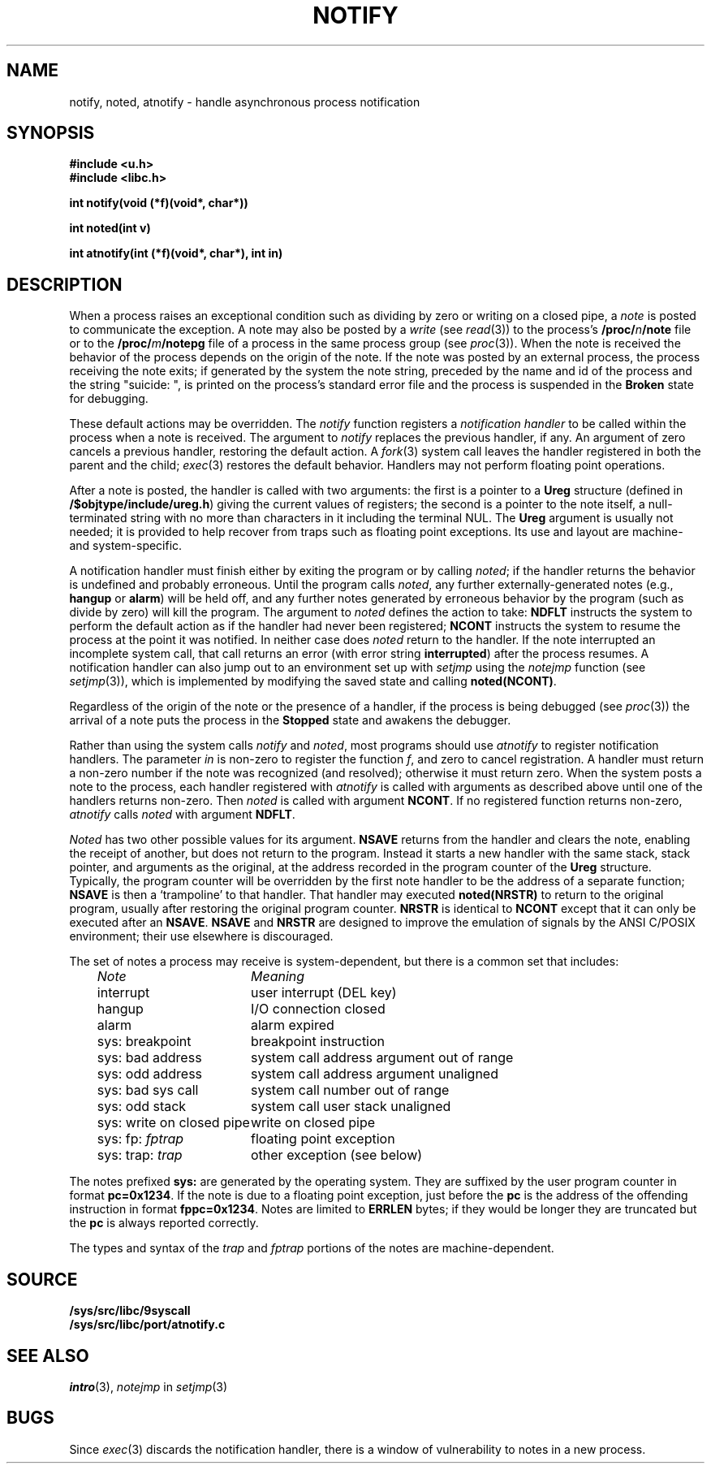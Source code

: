 .TH NOTIFY 3
.SH NAME
notify, noted, atnotify \- handle asynchronous process notification
.SH SYNOPSIS
.B #include <u.h>
.br
.B #include <libc.h>
.PP
.B
int notify(void (*f)(void*, char*))
.PP
.B
int noted(int v)
.PP
.B
int atnotify(int (*f)(void*, char*), int in)
.SH DESCRIPTION
When a process raises an exceptional condition such as dividing by zero
or writing on a closed pipe, a
.I note
is posted to communicate the exception.
A note may also be posted by a
.I write
(see
.IR read (3))
to the process's
.BI /proc/ n /note
file or to the
.BI /proc/ m /notepg
file of a process in the same process group (see
.IR proc (3)).
When the note is received
the behavior of the process depends on the origin of the note.
If the note was posted by an external process,
the process receiving the note exits;
if generated by the system the note string,
preceded by the name
and id of the process and the string
\fL"suicide: "\fP,
is printed on the process's standard error file
and the
process is suspended in the
.B Broken
state for debugging.
.PP
These default actions may be overridden.
The
.I notify
function registers a
.I "notification handler
to be called within the process when a note is received.
The argument to
.I notify
replaces the previous handler, if any.
An argument of zero cancels a previous handler,
restoring the default action.
A
.IR fork (3)
system call leaves the handler registered in
both the parent and the child;
.IR exec (3)
restores the default behavior.
Handlers may not perform floating point operations.
.PP
After a note is posted,
the handler is called with two arguments:
the first is a pointer to a
.B Ureg
structure (defined in
.BR /$objtype/include/ureg.h )
giving the current values of registers;
the second is a pointer to the note itself,
a null-terminated string with no more than
.L ERRLEN
characters in it including the terminal NUL.
The
.B Ureg
argument is usually not needed; it is provided to help recover from traps such
as floating point exceptions.
Its use and layout are machine- and system-specific.
.PP
A notification handler must finish either by exiting the program or by calling
.IR noted ;
if the handler returns the behavior
is undefined and probably erroneous.
Until the program calls
.IR noted ,
any further externally-generated notes
(e.g.,
.B hangup
or
.BR alarm )
will be held off, and any further notes generated by
erroneous behavior by the program
(such as divide by zero) will kill the program.
The argument to
.I noted
defines the action to take:
.B NDFLT
instructs the system to perform the default action
as if the handler had never been registered;
.B NCONT
instructs the system to resume the process
at the point it was notified.
In neither case does
.I noted
return to the handler.
If the note interrupted an incomplete system call,
that call returns an error (with error string
.BR interrupted )
after the process resumes.
A notification handler can also jump out to an environment
set up with
.I setjmp
using the
.I notejmp
function (see
.IR setjmp (3)),
which is implemented by modifying the saved state and calling
.BR noted(NCONT) .
.PP
Regardless of the origin of the note or the presence of a handler,
if the process is being debugged
(see
.IR proc (3))
the arrival of a note puts the process in the
.B Stopped
state and awakens the debugger.
.PP
Rather than using the system calls
.I notify
and
.IR noted ,
most programs should use
.I atnotify
to register notification handlers.
The parameter
.I in
is non-zero to register the function
.IR f ,
and zero to cancel registration.
A handler must return a non-zero number
if the note was recognized (and resolved);
otherwise it must return zero.
When the system posts a note to the process,
each handler registered with
.I atnotify
is called with arguments as
described above
until one of the handlers returns non-zero.
Then
.I noted
is called with argument
.BR NCONT .
If no registered function returns non-zero,
.I atnotify
calls
.I noted
with argument
.BR NDFLT .
.PP
.I Noted
has two other possible values for its argument.
.B NSAVE
returns from the handler and clears the note, enabling the receipt of another,
but does not return to the program.
Instead it starts a new handler with the same stack, stack pointer,
and arguments as the
original, at the address recorded in the program counter of the
.B Ureg
structure.  Typically, the program counter will be overridden by the
first note handler to be the address of a separate function;
.B NSAVE
is then a `trampoline' to that handler.
That handler may executed
.B noted(NRSTR)
to return to the original program, usually after restoring the original program
counter.
.B NRSTR
is identical to
.BR NCONT
except that it can only be executed after an
.BR NSAVE .
.B NSAVE
and
.B NRSTR
are designed to improve the emulation of signals by the ANSI C/POSIX
environment; their use elsewhere is discouraged.
.PP
The set of notes a process may receive is system-dependent, but there
is a common set that includes:
.PP
.RS 3n
.nf
.ta \w'\fLsys: write on closed pipe  \fP'u
\fINote\fP	\fIMeaning\fP
\fLinterrupt\fP	user interrupt (DEL key)
\fLhangup\fP	I/O connection closed
\fLalarm\fP	alarm expired
\fLsys: breakpoint\fP	breakpoint instruction
\fLsys: bad address\fP	system call address argument out of range
\fLsys: odd address\fP	system call address argument unaligned
\fLsys: bad sys call\fP	system call number out of range
\fLsys: odd stack\fP	system call user stack unaligned
\fLsys: write on closed pipe\fP	write on closed pipe
\fLsys: fp: \fIfptrap\f1	floating point exception
\fLsys: trap: \fItrap\f1	other exception (see below)
.fi
.RE
.PP
The notes prefixed
.B sys:
are generated by the operating system.
They are suffixed by the user program counter in format
.BR pc=0x1234 .
If the note is due to a floating point exception, just before the
.BR pc
is the address of the offending instruction in format
.BR fppc=0x1234 .
Notes are limited to
.B ERRLEN
bytes; if they would be longer they are truncated but the
.B pc
is always reported correctly.
.PP
The types and syntax of the
.I trap
and
.I fptrap
portions of the notes are machine-dependent.
.SH SOURCE
.B /sys/src/libc/9syscall
.br
.B /sys/src/libc/port/atnotify.c
.SH SEE ALSO
.IR intro (3),
.I notejmp
in
.IR setjmp (3)
.SH BUGS
Since
.IR exec (3)
discards the notification handler, there is a window
of vulnerability to notes in a new process.
